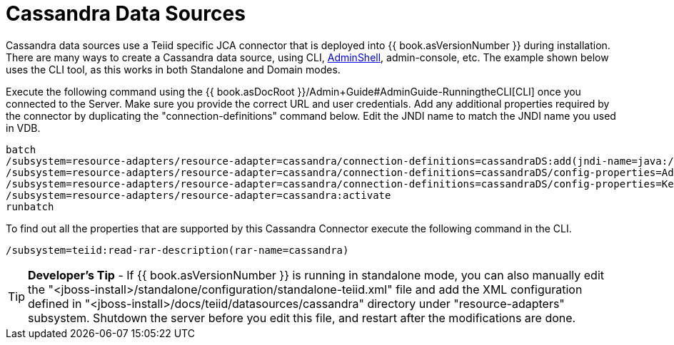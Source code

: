 
= Cassandra Data Sources

Cassandra data sources use a Teiid specific JCA connector that is deployed into {{ book.asVersionNumber }} during installation. There are many ways to create a Cassandra data source, using CLI, link:AdminShell.adoc[AdminShell], admin-console, etc. The example shown below uses the CLI tool, as this works in both Standalone and Domain modes.

Execute the following command using the {{ book.asDocRoot }}/Admin+Guide#AdminGuide-RunningtheCLI[CLI] once you connected to the Server. Make sure you provide the correct URL and user credentials. Add any additional properties required by the connector by duplicating the "connection-definitions" command below. Edit the JNDI name to match the JNDI name you used in VDB.

[source,java]
----
batch
/subsystem=resource-adapters/resource-adapter=cassandra/connection-definitions=cassandraDS:add(jndi-name=java:/cassandraDS, class-name=org.teiid.resource.adapter.cassandra.CassandraManagedConnectionFactory, enabled=true, use-java-context=true)
/subsystem=resource-adapters/resource-adapter=cassandra/connection-definitions=cassandraDS/config-properties=Address:add(value=127.0.0.1)
/subsystem=resource-adapters/resource-adapter=cassandra/connection-definitions=cassandraDS/config-properties=Keyspace:add(value=my-keyspace)
/subsystem=resource-adapters/resource-adapter=cassandra:activate
runbatch
----

To find out all the properties that are supported by this Cassandra Connector execute the following command in the CLI.

[source,java]
----
/subsystem=teiid:read-rar-description(rar-name=cassandra)
----

TIP: *Developer’s Tip* - If {{ book.asVersionNumber }} is running in standalone mode, you can also manually edit the "<jboss-install>/standalone/configuration/standalone-teiid.xml" file and add the XML configuration defined in "<jboss-install>/docs/teiid/datasources/cassandra" directory under "resource-adapters" subsystem. Shutdown the server before you edit this file, and restart after the modifications are done.

